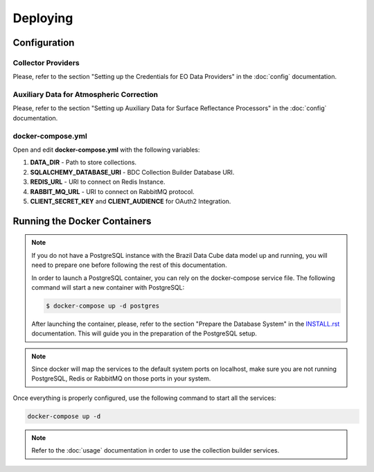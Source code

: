 ..
    This file is part of Brazil Data Cube Collection Builder.
    Copyright (C) 2019-2020 INPE.

    Brazil Data Cube Collection Builder is free software; you can redistribute it and/or modify it
    under the terms of the MIT License; see LICENSE file for more details.


Deploying
=========


Configuration
-------------


Collector Providers
~~~~~~~~~~~~~~~~~~~

Please, refer to the section "Setting up the Credentials for EO Data Providers" in the :doc:`config` documentation.


Auxiliary Data for Atmospheric Correction
~~~~~~~~~~~~~~~~~~~~~~~~~~~~~~~~~~~~~~~~~

Please, refer to the section "Setting up Auxiliary Data for Surface Reflectance Processors" in the :doc:`config` documentation.


docker-compose.yml
~~~~~~~~~~~~~~~~~~

Open and edit **docker-compose.yml** with the following variables:

1. **DATA_DIR** - Path to store collections.
2. **SQLALCHEMY_DATABASE_URI** - BDC Collection Builder Database URI.
3. **REDIS_URL** - URI to connect on Redis Instance.
4. **RABBIT_MQ_URL** - URI to connect on RabbitMQ protocol.
5. **CLIENT_SECRET_KEY** and **CLIENT_AUDIENCE** for OAuth2 Integration.


Running the Docker Containers
-----------------------------

.. note::

    If you do not have a PostgreSQL instance with the Brazil Data Cube data model up and running, you will need to prepare one before following the rest of this documentation.


    In order to launch a PostgreSQL container, you can rely on the docker-compose service file. The following command will start a new container with PostgreSQL:

    .. code-block:: shell

        $ docker-compose up -d postgres


    After launching the container, please, refer to the section "Prepare the Database System" in the `INSTALL.rst <./INSTALL.rst>`_ documentation. This will guide you in the preparation of the PostgreSQL setup.


.. note::

    Since docker will map the services to the default system
    ports on localhost, make sure you are not running PostgreSQL,
    Redis or RabbitMQ on those ports in your system.


Once everything is properly configured, use the following command to start all the services:

.. code-block:: shell

        docker-compose up -d


.. note::

    Refer to the :doc:`usage` documentation in order to use the collection builder services.